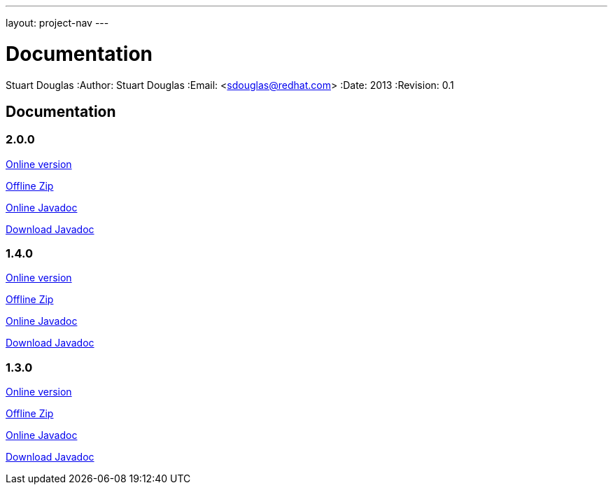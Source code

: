 ---
layout: project-nav
---

Documentation
=============
Stuart Douglas
:Author:    Stuart Douglas
:Email:     <sdouglas@redhat.com>
:Date:      2013
:Revision:  0.1

Documentation
-------------

2.0.0
~~~~~


link:undertow-docs/undertow-docs-2.0.0/index.html[Online version]

link:undertow-docs/undertow-docs-2.0.0.zip[Offline Zip]

link:javadoc/2.0.x/index.html[Online Javadoc]

link:javadoc/2.0.x/undertow-2.0.x-javadoc.jar[Download Javadoc]

1.4.0
~~~~~


link:undertow-docs/undertow-docs-1.4.0/index.html[Online version]

link:undertow-docs/undertow-docs-1.4.0.zip[Offline Zip]

link:javadoc/1.4.x/index.html[Online Javadoc]

link:javadoc/1.4.x/undertow-1.4.x-javadoc.jar[Download Javadoc]

1.3.0
~~~~~


link:undertow-docs/undertow-docs-1.3.0/index.html[Online version]

link:undertow-docs/undertow-docs-1.3.0.zip[Offline Zip]

link:javadoc/1.3.x/index.html[Online Javadoc]

link:javadoc/1.3.x/undertow-1.3.x-javadoc.jar[Download Javadoc]
